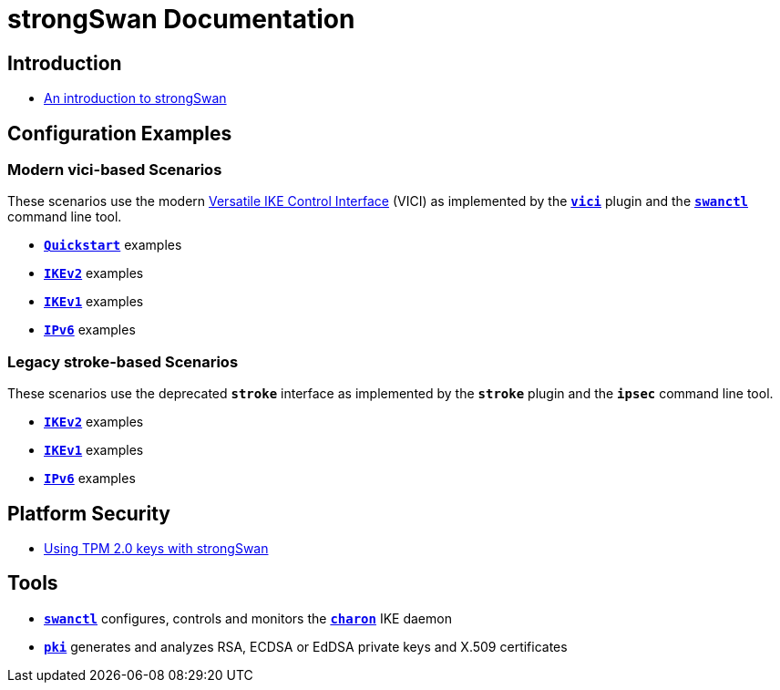 = strongSwan Documentation

== Introduction

* xref:howtos/introduction.adoc[An introduction to strongSwan]

== Configuration Examples

=== Modern vici-based Scenarios

:VICI: https://github.com/strongswan/strongswan/blob/master/src/libcharon/plugins/vici/README.md

These scenarios use the modern {VICI}[Versatile IKE Control Interface] (VICI) as
implemented by the xref:plugins/vici.adoc[`*vici*`] plugin and the
xref:swanctl/swanctl.adoc[`*swanctl*`] command line tool.

* xref:config/quickstart.adoc[`*Quickstart*`] examples
* xref:config/IKEv2.adoc[`*IKEv2*`] examples
* xref:config/IKEv1.adoc[`*IKEv1*`] examples
* xref:config/IPv6.adoc[`*IPv6*`] examples

=== Legacy stroke-based Scenarios

These scenarios use the deprecated `*stroke*` interface as implemented by the
`*stroke*` plugin and the `*ipsec*` command line tool.

* xref:config/IKEv2Stroke.adoc[`*IKEv2*`] examples
* xref:config/IKEv1Stroke.adoc[`*IKEv1*`] examples
* xref:config/IPv6Stroke.adoc[`*IPv6*`] examples

== Platform Security

* xref:tpm/tpm2.adoc[Using TPM 2.0 keys with strongSwan]

== Tools

* xref:swanctl/swanctl.adoc[`*swanctl*`] configures, controls and monitors the
  xref:daemons/charon.adoc[`*charon*`] IKE daemon
* xref:pki/pki.adoc[`*pki*`] generates and analyzes RSA, ECDSA or EdDSA private
  keys and X.509 certificates
